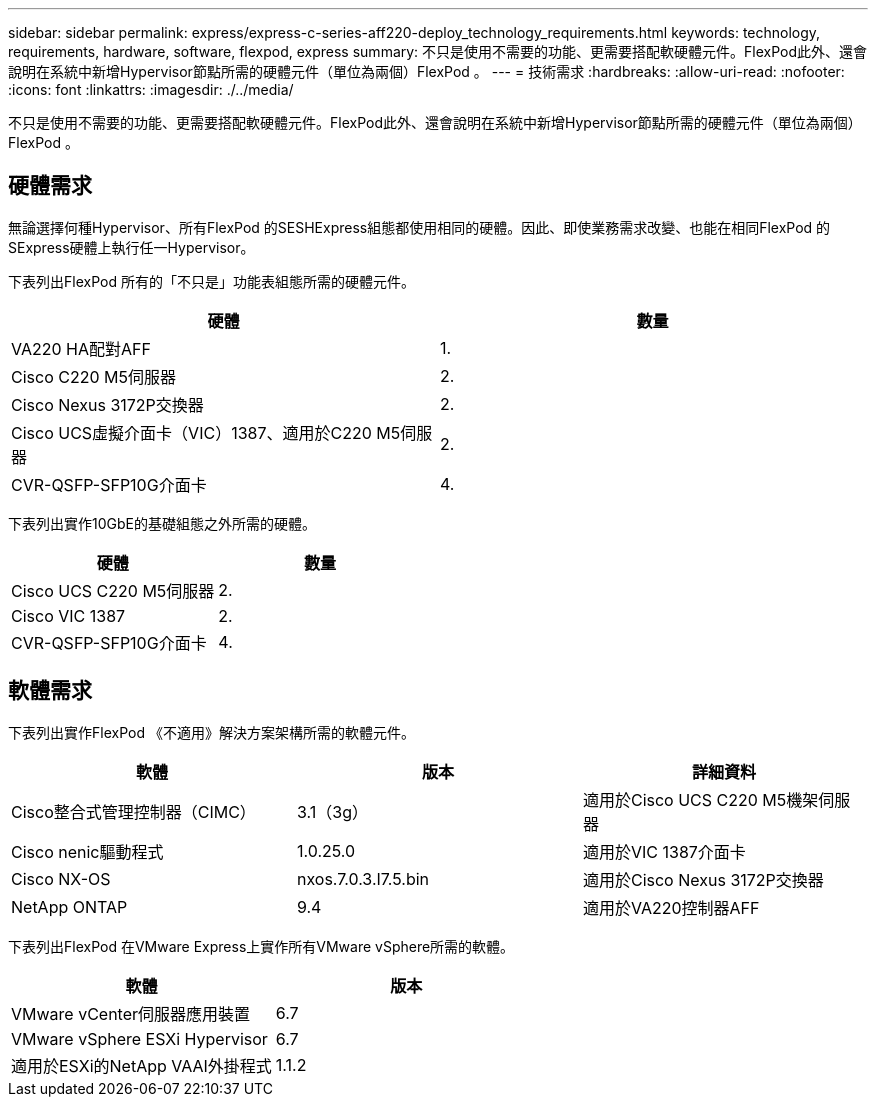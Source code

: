 ---
sidebar: sidebar 
permalink: express/express-c-series-aff220-deploy_technology_requirements.html 
keywords: technology, requirements, hardware, software, flexpod, express 
summary: 不只是使用不需要的功能、更需要搭配軟硬體元件。FlexPod此外、還會說明在系統中新增Hypervisor節點所需的硬體元件（單位為兩個）FlexPod 。 
---
= 技術需求
:hardbreaks:
:allow-uri-read: 
:nofooter: 
:icons: font
:linkattrs: 
:imagesdir: ./../media/


[role="lead"]
不只是使用不需要的功能、更需要搭配軟硬體元件。FlexPod此外、還會說明在系統中新增Hypervisor節點所需的硬體元件（單位為兩個）FlexPod 。



== 硬體需求

無論選擇何種Hypervisor、所有FlexPod 的SESHExpress組態都使用相同的硬體。因此、即使業務需求改變、也能在相同FlexPod 的SExpress硬體上執行任一Hypervisor。

下表列出FlexPod 所有的「不只是」功能表組態所需的硬體元件。

|===
| 硬體 | 數量 


| VA220 HA配對AFF | 1. 


| Cisco C220 M5伺服器 | 2. 


| Cisco Nexus 3172P交換器 | 2. 


| Cisco UCS虛擬介面卡（VIC）1387、適用於C220 M5伺服器 | 2. 


| CVR-QSFP-SFP10G介面卡 | 4. 
|===
下表列出實作10GbE的基礎組態之外所需的硬體。

|===
| 硬體 | 數量 


| Cisco UCS C220 M5伺服器 | 2. 


| Cisco VIC 1387 | 2. 


| CVR-QSFP-SFP10G介面卡 | 4. 
|===


== 軟體需求

下表列出實作FlexPod 《不適用》解決方案架構所需的軟體元件。

|===
| 軟體 | 版本 | 詳細資料 


| Cisco整合式管理控制器（CIMC） | 3.1（3g） | 適用於Cisco UCS C220 M5機架伺服器 


| Cisco nenic驅動程式 | 1.0.25.0 | 適用於VIC 1387介面卡 


| Cisco NX-OS | nxos.7.0.3.I7.5.bin | 適用於Cisco Nexus 3172P交換器 


| NetApp ONTAP | 9.4 | 適用於VA220控制器AFF 
|===
下表列出FlexPod 在VMware Express上實作所有VMware vSphere所需的軟體。

|===
| 軟體 | 版本 


| VMware vCenter伺服器應用裝置 | 6.7 


| VMware vSphere ESXi Hypervisor | 6.7 


| 適用於ESXi的NetApp VAAI外掛程式 | 1.1.2 
|===